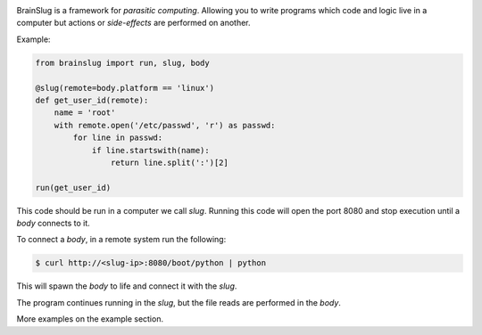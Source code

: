 .. image:: https://gitlab.com/robertomartinezp/brain-slug/raw/master/assets/images/brainslug.svg :align: center

BrainSlug is a framework for *parasitic computing*. Allowing you to
write programs which code and logic live in a computer but actions or
*side-effects* are performed on another.

Example:

.. code-block:: python

   from brainslug import run, slug, body

   @slug(remote=body.platform == 'linux')
   def get_user_id(remote):
       name = 'root'
       with remote.open('/etc/passwd', 'r') as passwd:
           for line in passwd:
               if line.startswith(name):
                   return line.split(':')[2]

   run(get_user_id)


This code should be run in a computer we call *slug*. Running this code
will open the port 8080 and stop execution until a *body* connects to
it.

To connect a *body*, in a remote system run the following:

.. code-block:: bash

   $ curl http://<slug-ip>:8080/boot/python | python

This will spawn the *body* to life and connect it with the *slug*.

The program continues running in the *slug*, but the file reads are
performed in the *body*.

More examples on the example section.
